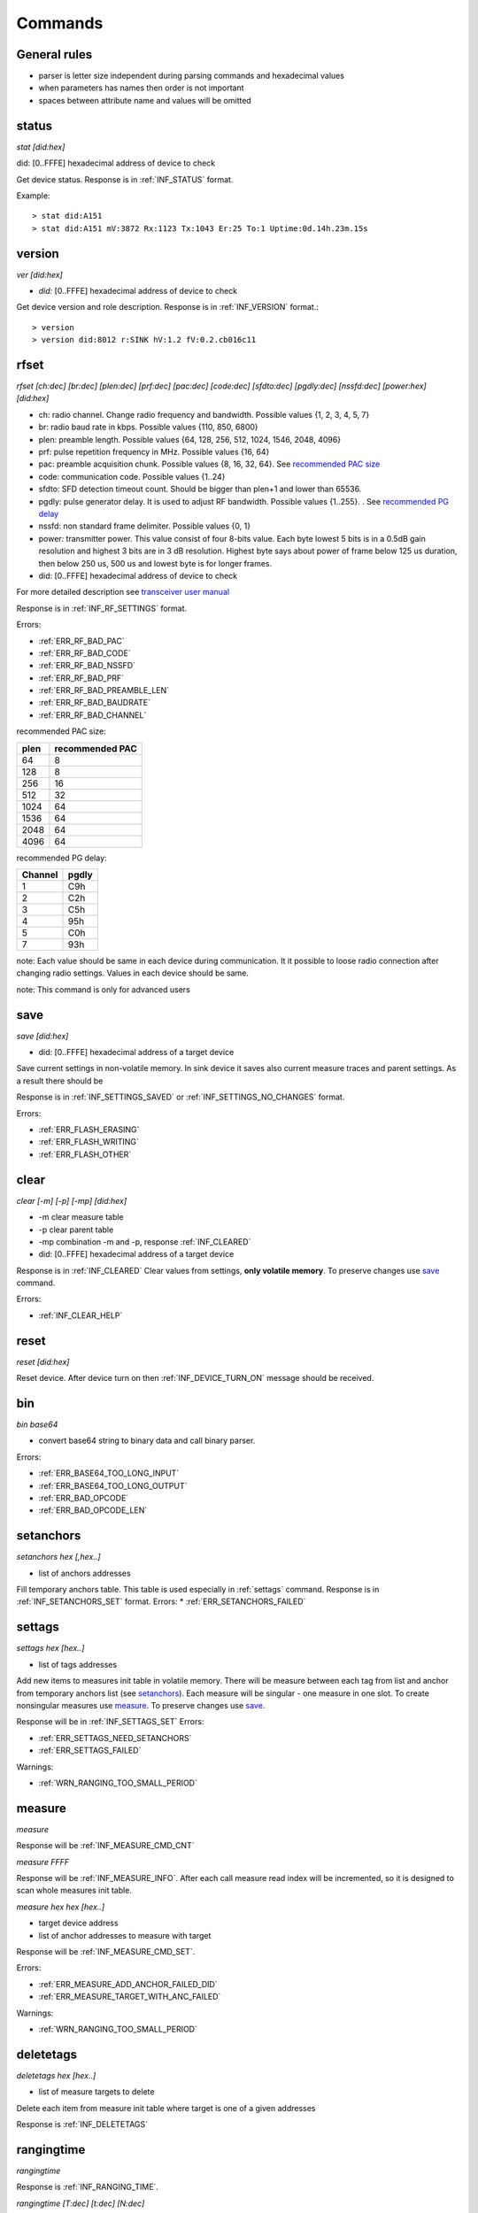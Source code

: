 .. _commands:

=========
Commands
=========

.. automodule: commands
    :members:
    :undoc-members:
    :show-inheritance:

General rules
===============

* parser is letter size independent during parsing commands and hexadecimal values
* when parameters has names then order is not important
* spaces between attribute name and values will be omitted



.. _status:

status
===============

*stat [did:hex]*

did:  [0..FFFE]  hexadecimal address of device to check

Get device status. Response is in :ref:`INF_STATUS` format.

Example::

  > stat did:A151
  > stat did:A151 mV:3872 Rx:1123 Tx:1043 Er:25 To:1 Uptime:0d.14h.23m.15s



.. _version:

version
===============

*ver [did:hex]*

* *did:* [0..FFFE] hexadecimal address of device to check


Get device version and role description. Response is in :ref:`INF_VERSION` format.::

    > version
    > version did:8012 r:SINK hV:1.2 fV:0.2.cb016c11



.. _rfset:

rfset
===============

*rfset [ch:dec] [br:dec] [plen:dec] [prf:dec] [pac:dec] [code:dec] [sfdto:dec] [pgdly:dec] [nssfd:dec] [power:hex] [did:hex]*

* ch: radio channel. Change radio frequency and bandwidth. Possible values {1, 2, 3, 4, 5, 7}
* br: radio baud rate in kbps. Possible values {110, 850, 6800}
* plen: preamble length. Possible values {64, 128, 256, 512, 1024, 1546, 2048, 4096}
* prf: pulse repetition frequency in MHz. Possible values {16, 64}
* pac: preamble acquisition chunk. Possible values {8, 16, 32, 64}. See `recommended PAC size`_
* code: communication code. Possible values {1..24}
* sfdto: SFD detection timeout count. Should be bigger than plen+1 and lower than 65536.
* pgdly: pulse generator delay. It is used to adjust RF bandwidth. Possible values {1..255}. . See `recommended PG delay`_
* nssfd: non standard frame delimiter. Possible values {0, 1}
* power: transmitter power. This value consist of four 8-bits value.
  Each byte lowest 5 bits is in a 0.5dB gain resolution and highest 3 bits are in 3 dB resolution.
  Highest byte says about power of frame below 125 us duration, then below 250 us, 500 us and lowest byte is for longer frames.
* did: [0..FFFE] hexadecimal address of device to check

For more detailed description see `transceiver user manual <https://www.decawave.com/wp-content/uploads/2018/09/dw100020user20manual_0.pdf>`_

Response is in :ref:`INF_RF_SETTINGS` format.

Errors:

* :ref:`ERR_RF_BAD_PAC`
* :ref:`ERR_RF_BAD_CODE`
* :ref:`ERR_RF_BAD_NSSFD`
* :ref:`ERR_RF_BAD_PRF`
* :ref:`ERR_RF_BAD_PREAMBLE_LEN`
* :ref:`ERR_RF_BAD_BAUDRATE`
* :ref:`ERR_RF_BAD_CHANNEL`

.. _recommended PAC size:

recommended PAC size:

+------+-----------------+
| plen | recommended PAC |
+======+=================+
| 64   |     8           |
+------+-----------------+
| 128  |     8           |
+------+-----------------+
| 256  |     16          |
+------+-----------------+
| 512  |     32          |
+------+-----------------+
| 1024 |     64          |
+------+-----------------+
| 1536 |     64          |
+------+-----------------+
| 2048 |     64          |
+------+-----------------+
| 4096 |     64          |
+------+-----------------+


.. _recommended PG delay:

recommended PG delay:

=======  =======
Channel  pgdly
=======  =======
1        C9h
2        C2h
3        C5h
4        95h
5        C0h
7        93h
=======  =======

note: Each value should be same in each device during communication.
It it possible to loose radio connection after changing radio settings.
Values in each device should be same.

note: This command is only for advanced users

.. _save:

save
===============

*save [did:hex]*

* did: [0..FFFE] hexadecimal address of a target device

Save current settings in non-volatile memory.
In sink device it saves also current measure traces and parent settings.
As a result there should be 

Response is in :ref:`INF_SETTINGS_SAVED` or :ref:`INF_SETTINGS_NO_CHANGES` format.

Errors:

* :ref:`ERR_FLASH_ERASING`
* :ref:`ERR_FLASH_WRITING`
* :ref:`ERR_FLASH_OTHER`


.. _clear:

clear
===============

*clear [-m] [-p] [-mp] [did:hex]*

* -m clear measure table
* -p clear parent table
* -mp combination -m and -p, response :ref:`INF_CLEARED`
* did: [0..FFFE] hexadecimal address of a target device

Response is in :ref:`INF_CLEARED`
Clear values from settings, **only volatile memory**. To preserve changes use save_ command.

Errors:

* :ref:`INF_CLEAR_HELP`


.. _reset:

reset
=======

*reset [did:hex]*

Reset device.
After device turn on then :ref:`INF_DEVICE_TURN_ON` message should be received.


.. _bin:

bin
===============

*bin base64*

* convert base64 string to binary data and call binary parser.

Errors:

* :ref:`ERR_BASE64_TOO_LONG_INPUT`
* :ref:`ERR_BASE64_TOO_LONG_OUTPUT`
* :ref:`ERR_BAD_OPCODE`
* :ref:`ERR_BAD_OPCODE_LEN`


.. _setanchors:

setanchors
===============

*setanchors hex [,hex..]*

* list of anchors addresses

Fill temporary anchors table. This table is used especially in :ref:`settags` command.
Response is in :ref:`INF_SETANCHORS_SET` format.
Errors:
* :ref:`ERR_SETANCHORS_FAILED`


.. _settags:

settags
===============

*settags hex [hex..]*

* list of tags addresses

Add new items to measures init table in volatile memory.
There will be measure between each tag from list and anchor from temporary anchors list (see setanchors_).
Each measure will be singular - one measure in one slot.
To create nonsingular measures use measure_.
To preserve changes use save_.

Response will be in :ref:`INF_SETTAGS_SET`
Errors:

* :ref:`ERR_SETTAGS_NEED_SETANCHORS`
* :ref:`ERR_SETTAGS_FAILED`

Warnings:

* :ref:`WRN_RANGING_TOO_SMALL_PERIOD`


.. _measure:

measure
===============

*measure*

Response will be :ref:`INF_MEASURE_CMD_CNT`

*measure FFFF*

Response will be :ref:`INF_MEASURE_INFO`.
After each call measure read index will be incremented, so it is designed to scan whole measures init table.

*measure hex hex [hex..]*

* target device address
* list of anchor addresses to measure with target

Response will be :ref:`INF_MEASURE_CMD_SET`.

Errors:

* :ref:`ERR_MEASURE_ADD_ANCHOR_FAILED_DID`
* :ref:`ERR_MEASURE_TARGET_WITH_ANC_FAILED`

Warnings:

* :ref:`WRN_RANGING_TOO_SMALL_PERIOD`


.. _deletetags:

deletetags
===============

*deletetags hex [hex..]*

* list of measure targets to delete

Delete each item from measure init table where target is one of a given addresses

Response is :ref:`INF_DELETETAGS`


.. _rangingtime:

rangingtime
===============

*rangingtime*

Response is :ref:`INF_RANGING_TIME`.

*rangingtime [T:dec] [t:dec] [N:dec]*

* T: ranging period in :math:`ms`
* t: ranging time one slot time in :math:`ms`
* N: number of ranging slot in one period

When each parameter is specified then *N* will be ignored

Warnings:

* :ref:`WRN_RANGING_TOO_SMALL_PERIOD`


.. _toatime:

toatime
===============

*toatime*

Response is :ref:`INF_TOA_SETTINGS`

*toatime [gt:dec] [fin:dec] [resp?:dec]*

* gt: guard time in :math:`\mu s`
* fin: *final* message delay in :math:`\mu s`
  Time between transmission last *response* and *final* message.
* resp?: *respnse* delay in :math:`\mu s`. Replace *?* with *response* number.
  Time between receiving *poll* message and sending *reponse*.

note: Guard time change will fully affect after reset

note: This command is only for advanced users


.. _parent:

parent
===============

*parent*

Response is :ref:`INF_PARENT_CNT`.

*parent hex*

* address of asked device

Check anchor parent saved in sink volatile memory.

Response is :ref:`INF_PARENT_DESCRIPTION`

*parent hex hex [hex..]*

Result is :ref:`INF_PARENT_SET`

Errors:

* :ref:`ERR_PARENT_NEED_ANCHOR`
* :ref:`ERR_PARENT_FOR_SINK`


.. _ble:

ble
===============

*ble [did:hex]*

Response is :ref:`INF_BLE_SETTINGS`

*ble [txpower:dec] [enable:dec] [did:hex]*

* txpower is transmitter power in dBm {-40, -20, -16, -12, -8, -4, 0, 3, 4}
* enable advertisement {0-off, 1-on}

Response is :ref:`INF_BLE_SETTINGS`


.. _imu:

imu
===============

*imu [did:hex]*

Response is :ref:`INF_IMU_SETTINGS`.

*imu [delay:dec] [enable:dec] [did:hex]*

* delay in second before asleep in motionless state. Must be greater tah :math:`10s`.
* enable motionless asleep {0-off, 1-on}

Response is :ref:`INF_IMU_SETTINGS`.


.. _route:

route
===============

*route [auto:dec]*

* auto enable auto route builder module {0-off, 1-on}

Auto route module base on :ref:`INF_BEACON` messages.

Response is :ref:`INF_ROUTE`


.. _role:

role
===============

*role string*

* string possible values {sink, anchor, tag, listener}

Response is :ref:`INF_VERSION`.

note: To fully affect, save_ and reset_ may be needed.

note: this command is for debug purpose only


.. _hang:

hang
===============

*hang*

Go to infinity loop.

note: this command is for debug purpose only
